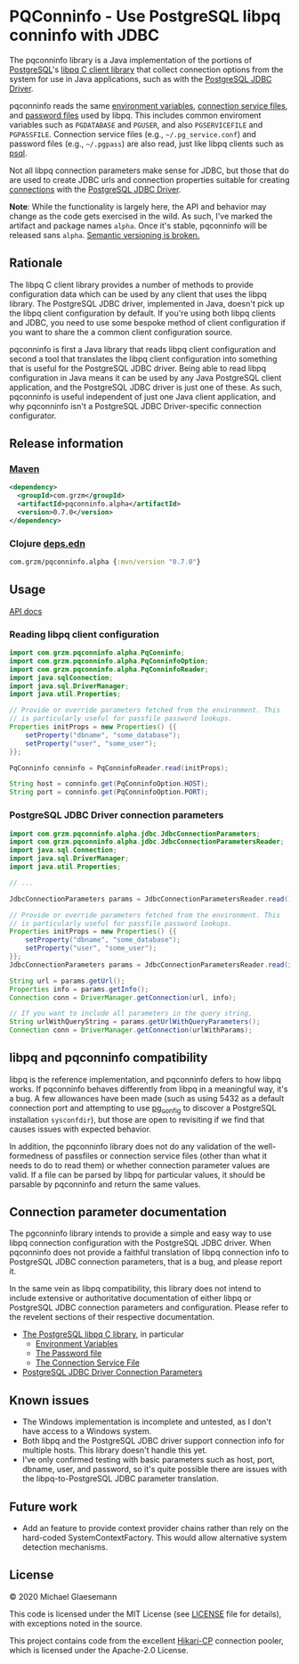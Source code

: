 #+STARTUP: showall
* PQConninfo - Use PostgreSQL libpq conninfo with JDBC

The pqconninfo library is a Java implementation of the portions of
[[https://www.postgresql.org][PostgreSQL]]'s [[https://www.postgresql.org/docs/current/libpq.html][libpq C client library]] that collect connection options
from the system for use in Java applications, such as with the
[[https://jdbc.postgresql.org/download.html][PostgreSQL JDBC Driver]].

pqconninfo reads the same [[https://www.postgresql.org/docs/current/static/libpq-envars.html][environment variables]], [[https://www.postgresql.org/docs/current/static/libpq-pgservice.html][connection service
 files]], and [[https://www.postgresql.org/docs/current/static/libpq-pgpass.html][password files]] used by libpq. This includes common
 enviroment variables such as ~PGDATABASE~ and ~PGUSER~, and also
 ~PGSERVICEFILE~ and ~PGPASSFILE~. Connection service files (e.g.,
 ~~/.pg_service.conf~) and password files (e.g., ~~/.pgpass~) are also
 read, just like libpq clients such as [[https://www.postgresql.org/docs/current/app-psql.html][psql]].

Not all libpq connection parameters make sense for JDBC, but those
that do are used to create JDBC urls and connection properties
suitable for creating [[https://jdbc.postgresql.org/documentation/head/connect.html][connections]] with the [[https://jdbc.postgresql.org/download.html][PostgreSQL JDBC Driver]].

*Note*: While the functionality is largely here, the API and behavior
may change as the code gets exercised in the wild. As such, I've
marked the artifact and package names ~alpha~. Once it's stable,
pqconninfo will be released sans ~alpha~. [[https://www.youtube.com/watch?v=oyLBGkS5ICk][Semantic versioning is
broken.]]

** Rationale
The libpq C client library provides a number of methods to provide
configuration data which can be used by any client that uses the libpq
library. The PostgreSQL JDBC driver, implemented in Java, doesn't pick
up the libpq client configuration by default. If you're using both
libpq clients and JDBC, you need to use some bespoke method of client
configuration if you want to share the a common client configuration
source.

pqconninfo is first a Java library that reads libpq client
configuration and second a tool that translates the libpq client
configuration into something that is useful for the PostgreSQL JDBC
driver. Being able to read libpq configuration in Java means it can be
used by any Java PostgreSQL client application, and the PostgreSQL
JDBC driver is just one of these. As such, pqconninfo is useful
independent of just one Java client application, and why pqconninfo
isn't a PostgreSQL JDBC Driver-specific connection configurator.

** Release information
*** [[https://maven.apache.org][Maven]]
#+begin_src xml
<dependency>
  <groupId>com.grzm</groupId>
  <artifactId>pqconninfo.alpha</artifactId>
  <version>0.7.0</version>
</dependency>
#+end_src

*** Clojure [[https://clojure.org/guides/deps_and_cli][deps.edn]]
#+begin_src clojure
com.grzm/pqconninfo.alpha {:mvn/version "0.7.0"}
#+end_src

** Usage

[[https://grzm.github.io/pqconninfo.alpha/][API docs]]

*** Reading libpq client configuration

#+begin_src java
import com.grzm.pqconninfo.alpha.PqConninfo;
import com.grzm.pqconninfo.alpha.PqConninfoOption;
import com.grzm.pqconninfo.alpha.PqConninfoReader;
import java.sqlConnection;
import java.sql.DriverManager;
import java.util.Properties;

// Provide or override parameters fetched from the environment. This
// is particularly useful for passfile password lookups.
Properties initProps = new Properties() {{
    setProperty("dbname", "some_database");
    setProperty("user", "some_user");
}};

PqConninfo conninfo = PqConninfoReader.read(initProps);

String host = conninfo.get(PqConninfoOption.HOST);
String port = conninfo.get(PqConninfoOption.PORT);
#+end_src

*** PostgreSQL JDBC Driver connection parameters
#+begin_src java
import com.grzm.pqconninfo.alpha.jdbc.JdbcConnectionParameters;
import com.grzm.pqconninfo.alpha.jdbc.JdbcConnectionParametersReader;
import java.sql.Connection;
import java.sql.DriverManager;
import java.util.Properties;

// ...

JdbcConnectionParameters params = JdbcConnectionParametersReader.read();

// Provide or override parameters fetched from the environment. This
// is particularly useful for passfile password lookups.
Properties initProps = new Properties() {{
    setProperty("dbname", "some_database");
    setProperty("user", "some_user");
}};
JdbcConnectionParameters params = JdbcConnectionParametersReader.read(initProps);

String url = params.getUrl();
Properties info = params.getInfo();
Connection conn = DriverManager.getConnection(url, info);

// If you want to include all parameters in the query string,
String urlWithQueryString = params.getUrlWithQueryParameters();
Connection conn = DriverManager.getConnection(urlWithParams);
#+end_src

** libpq and pqconninfo compatibility
libpq is the reference implementation, and pqconninfo defers to how
libpq works. If pqconninfo behaves differently from libpq in a
meaningful way, it's a bug. A few allowances have been made (such as
using 5432 as a default connection port and attempting to use
[[https://www.postgresql.org/docs/current/app-pgconfig.html][pg_config]] to discover a PostgreSQL installation ~sysconfdir~), but those
are open to revisiting if we find that causes issues with expected
behavior.

In addition, the pqconninfo library does not do any validation of the
well-formedness of passfiles or connection service files (other than
what it needs to do to read them) or whether connection parameter
values are valid. If a file can be parsed by libpq for particular
values, it should be parsable by pqconninfo and return the same
values.

** Connection parameter documentation
The pgconninfo library intends to provide a simple and easy way to use
libpq connection configuration with the PostgreSQL JDBC driver. When
pqconninfo does not provide a faithful translation of libpq connection
info to PostgreSQL JDBC connection parameters, that is a bug, and
please report it.

In the same vein as libpq compatibility, this library does not intend
to include extensive or authoritative documentation of either libpq or
PostgreSQL JDBC connection parameters and configuration. Please refer
to the revelent sections of their respective documentation.

 * [[https://www.postgresql.org/docs/current/libpq.html][The PostgreSQL libpq C library]], in particular
   * [[https://www.postgresql.org/docs/current/libpq-envars.html][Environment Variables]]
   * [[https://www.postgresql.org/docs/current/libpq-pgpass.html][The Password file]]
   * [[https://www.postgresql.org/docs/current/libpq-pgservice.html][The Connection Service File]]
     
 * [[https://jdbc.postgresql.org/documentation/head/connect.html#connection-parameters][PostgreSQL JDBC Driver Connection Parameters]]
     
** Known issues
 * The Windows implementation is incomplete and untested, as I don't
   have access to a Windows system.
 * Both libpq and the PostgreSQL JDBC driver support connection info
   for multiple hosts. This library doesn't handle this yet.
 * I've only confirmed testing with basic parameters such as host,
   port, dbname, user, and password, so it's quite possible there are
   issues with the libpq-to-PostgreSQL JDBC parameter translation.

** Future work
 * Add an feature to provide context provider chains rather than rely
   on the hard-coded SystemContextFactory. This would allow
   alternative system detection mechanisms.

** License
© 2020 Michael Glaesemann

This code is licensed under the MIT License (see [[./LICENSE][LICENSE]] file for
details), with exceptions noted in the source.

This project contains code from the excellent [[https://github.com/brettwooldridge/HikariCP][Hikari-CP]] connection
pooler, which is licensed under the Apache-2.0 License.
